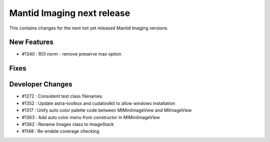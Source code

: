 Mantid Imaging next release
===========================

This contains changes for the next not yet released Mantid Imaging versions.

New Features
------------

- #1340 : ROI norm - remove preserve max option

Fixes
-----

Developer Changes
-----------------

- #1272 : Consistent test class filenames
- #1352 : Update astra-toolbox and cudatoolkit to allow windows installation
- #1317 : Unify auto color palette code between MIMiniImageView and MIImageView
- #1363 : Add auto color menu from constructor in MIMiniImageView
- #1362 : Rename Images class to ImageStack
- #1148 : Re-enable coverage checking
